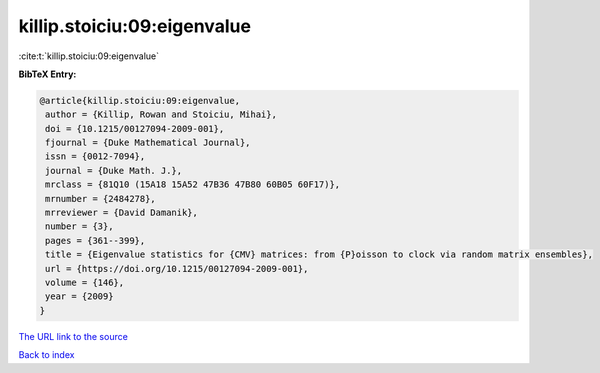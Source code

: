killip.stoiciu:09:eigenvalue
============================

:cite:t:`killip.stoiciu:09:eigenvalue`

**BibTeX Entry:**

.. code-block:: bibtex

   @article{killip.stoiciu:09:eigenvalue,
    author = {Killip, Rowan and Stoiciu, Mihai},
    doi = {10.1215/00127094-2009-001},
    fjournal = {Duke Mathematical Journal},
    issn = {0012-7094},
    journal = {Duke Math. J.},
    mrclass = {81Q10 (15A18 15A52 47B36 47B80 60B05 60F17)},
    mrnumber = {2484278},
    mrreviewer = {David Damanik},
    number = {3},
    pages = {361--399},
    title = {Eigenvalue statistics for {CMV} matrices: from {P}oisson to clock via random matrix ensembles},
    url = {https://doi.org/10.1215/00127094-2009-001},
    volume = {146},
    year = {2009}
   }
`The URL link to the source <ttps://doi.org/10.1215/00127094-2009-001}>`_


`Back to index <../By-Cite-Keys.html>`_
